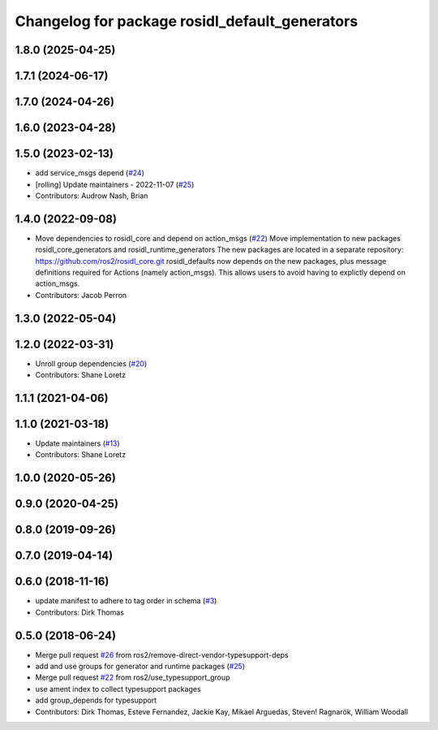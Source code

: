 ^^^^^^^^^^^^^^^^^^^^^^^^^^^^^^^^^^^^^^^^^^^^^^^
Changelog for package rosidl_default_generators
^^^^^^^^^^^^^^^^^^^^^^^^^^^^^^^^^^^^^^^^^^^^^^^

1.8.0 (2025-04-25)
------------------

1.7.1 (2024-06-17)
------------------

1.7.0 (2024-04-26)
------------------

1.6.0 (2023-04-28)
------------------

1.5.0 (2023-02-13)
------------------
* add service_msgs depend (`#24 <https://github.com/ros2/rosidl_defaults/issues/24>`_)
* [rolling] Update maintainers - 2022-11-07 (`#25 <https://github.com/ros2/rosidl_defaults/issues/25>`_)
* Contributors: Audrow Nash, Brian

1.4.0 (2022-09-08)
------------------
* Move dependencies to rosidl_core and depend on action_msgs (`#22 <https://github.com/ros2/rosidl_defaults/issues/22>`_)
  Move implementation to new packages rosidl_core_generators and rosidl_runtime_generators
  The new packages are located in a separate repository: https://github.com/ros2/rosidl_core.git
  rosidl_defaults now depends on the new packages, plus message definitions required for Actions (namely action_msgs).
  This allows users to avoid having to explictly depend on action_msgs.
* Contributors: Jacob Perron

1.3.0 (2022-05-04)
------------------

1.2.0 (2022-03-31)
------------------
* Unroll group dependencies (`#20 <https://github.com/ros2/rosidl_defaults/issues/20>`_)
* Contributors: Shane Loretz

1.1.1 (2021-04-06)
------------------

1.1.0 (2021-03-18)
------------------
* Update maintainers (`#13 <https://github.com/ros2/rosidl_defaults/issues/13>`_)
* Contributors: Shane Loretz

1.0.0 (2020-05-26)
------------------

0.9.0 (2020-04-25)
------------------

0.8.0 (2019-09-26)
------------------

0.7.0 (2019-04-14)
------------------

0.6.0 (2018-11-16)
------------------
* update manifest to adhere to tag order in schema (`#3 <https://github.com/ros2/rosidl_defaults/issues/3>`_)
* Contributors: Dirk Thomas

0.5.0 (2018-06-24)
------------------
* Merge pull request `#26 <https://github.com/ros2/rosidl_defaults/issues/26>`_ from ros2/remove-direct-vendor-typesupport-deps
* add and use groups for generator and runtime packages (`#25 <https://github.com/ros2/rosidl_defaults/issues/25>`_)
* Merge pull request `#22 <https://github.com/ros2/rosidl_defaults/issues/22>`_ from ros2/use_typesupport_group
* use ament index to collect typesupport packages
* add group_depends for typesupport
* Contributors: Dirk Thomas, Esteve Fernandez, Jackie Kay, Mikael Arguedas, Steven! Ragnarök, William Woodall
